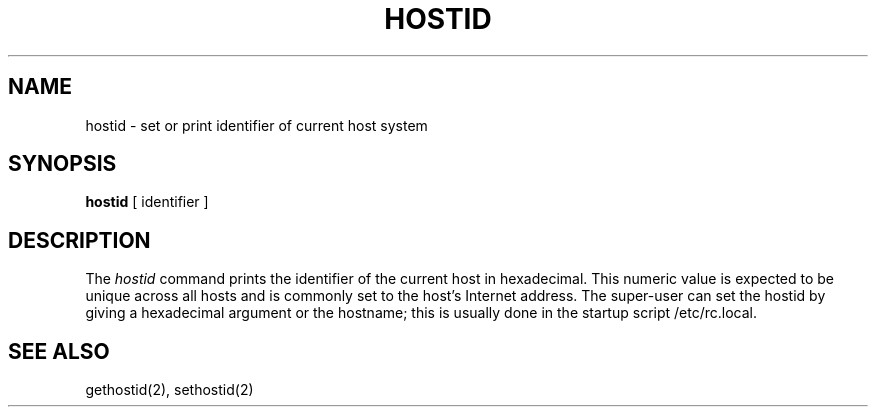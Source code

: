 .\" Copyright (c) 1983 Regents of the University of California.
.\" All rights reserved.  The Berkeley software License Agreement
.\" specifies the terms and conditions for redistribution.
.\"
.\"	@(#)hostid.1	6.2 (Berkeley) 5/5/86
.\"
.TH HOSTID 1 "May 5, 1986"
.UC 5
.SH NAME
hostid \- set or print identifier of current host system
.SH SYNOPSIS
.B hostid
[ identifier ]
.SH DESCRIPTION
The
.I hostid
command prints the identifier of the current host in hexadecimal.
This numeric value is expected to be unique across all hosts and
is commonly set to the host's Internet address.
The super-user can set the hostid by giving a hexadecimal
argument or the hostname;
this is usually done in the startup script /etc/rc.local.
.SH SEE ALSO
gethostid(2), sethostid(2)
